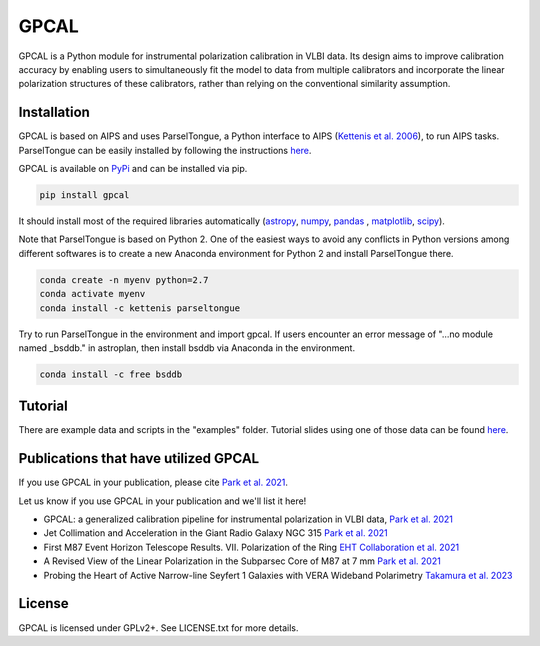 GPCAL
===================

GPCAL is a Python module for instrumental polarization calibration in VLBI data. Its design aims to improve calibration accuracy by enabling users to simultaneously fit the model to data from multiple calibrators and incorporate the linear polarization structures of these calibrators, rather than relying on the conventional similarity assumption.

Installation
------------
GPCAL is based on AIPS and uses ParselTongue, a Python interface to AIPS (`Kettenis et al. 2006 <https://ui.adsabs.harvard.edu/abs/2006ASPC..351..497K>`_), to run AIPS tasks. ParselTongue can be easily installed by following the instructions `here <https://www.jive.eu/jivewiki/doku.php?id=parseltongue:parseltongue>`_.

GPCAL is available on `PyPi <https://pypi.org/project/gpcal/>`_ and can be installed via pip.

.. code-block:: bash

    pip install gpcal

It should install most of the required libraries automatically (`astropy <http://www.astropy.org/>`_, `numpy <http://www.numpy.org/>`_, `pandas <http://www.pandas.pydata.org/>`_ , `matplotlib <http://www.matplotlib.org/>`_,  `scipy <http://www.scipy.org/>`_).

Note that ParselTongue is based on Python 2. One of the easiest ways to avoid any conflicts in Python versions among different softwares is to create a new Anaconda environment for Python 2 and install ParselTongue there.

.. code-block:: bash

    conda create -n myenv python=2.7
    conda activate myenv
    conda install -c kettenis parseltongue

Try to run ParselTongue in the environment and import gpcal. If users encounter an error message of "...no module named _bsddb." in astroplan, then install bsddb via Anaconda in the environment.

.. code-block:: bash

    conda install -c free bsddb


Tutorial
-------------
There are example data and scripts in the "examples" folder. Tutorial slides using one of those data can be found `here <https://docs.google.com/presentation/d/1TXLHfwVqXNnr7cwLodQQHx2dnVA0WC9iz8e7s1CKgmk/edit?usp=sharing>`_.

Publications that have utilized GPCAL
------------
If you use GPCAL in your publication, please cite `Park et al. 2021 <https://ui.adsabs.harvard.edu/abs/2021ApJ...906...85P/abstract>`_.

Let us know if you use GPCAL in your publication and we'll list it here!

- GPCAL: a generalized calibration pipeline for instrumental polarization in VLBI data, `Park et al. 2021 <https://ui.adsabs.harvard.edu/abs/2021ApJ...906...85P/abstract>`_ 
- Jet Collimation and Acceleration in the Giant Radio Galaxy NGC 315 `Park et al. 2021 <https://ui.adsabs.harvard.edu/abs/2021ApJ...909...76P/abstract>`_ 
- First M87 Event Horizon Telescope Results. VII. Polarization of the Ring `EHT Collaboration et al. 2021 <https://ui.adsabs.harvard.edu/abs/2021ApJ...910L..12E/abstract>`_ 
- A Revised View of the Linear Polarization in the Subparsec Core of M87 at 7 mm `Park et al. 2021 <https://ui.adsabs.harvard.edu/abs/2021ApJ...922..180P/abstract>`_ 
- Probing the Heart of Active Narrow-line Seyfert 1 Galaxies with VERA Wideband Polarimetry `Takamura et al. 2023 <https://ui.adsabs.harvard.edu/abs/2023ApJ...952...47T/abstract>`_ 

License
-------
GPCAL is licensed under GPLv2+. See LICENSE.txt for more details.


